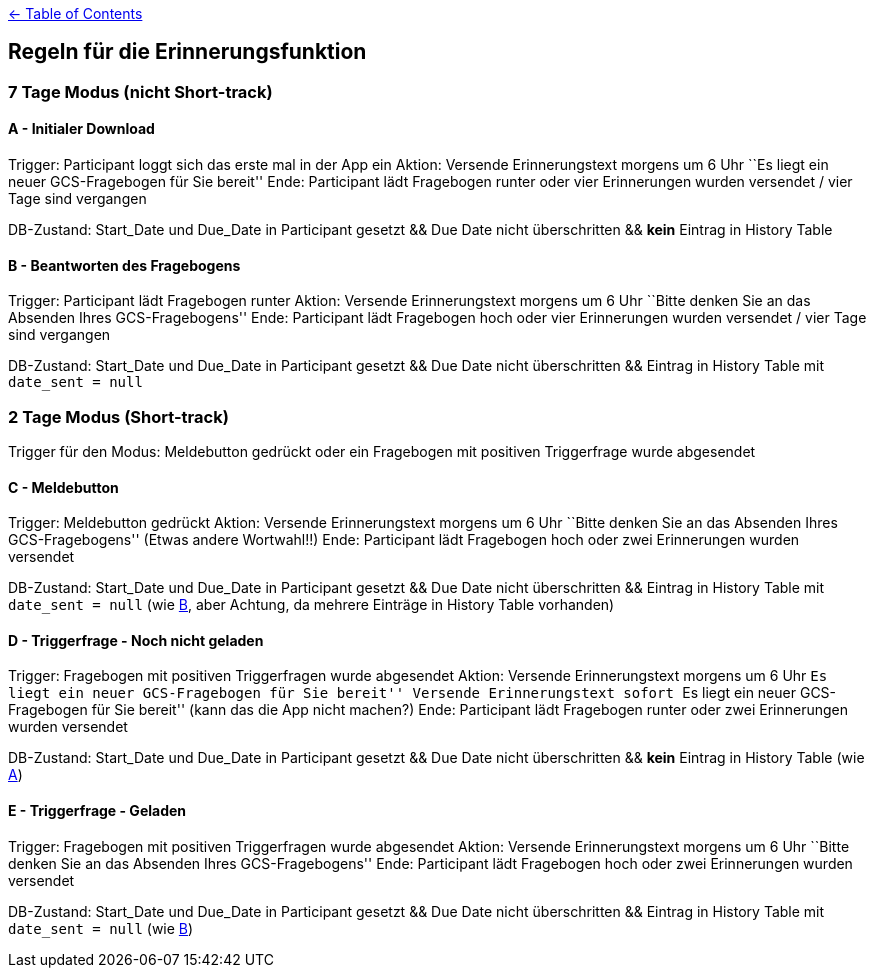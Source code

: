 :important-caption: :heavy_exclamation_mark:

link:../README.adoc[← Table of Contents]

== Regeln für die Erinnerungsfunktion

=== 7 Tage Modus (nicht Short-track)

==== A - Initialer Download

Trigger: Participant loggt sich das erste mal in der App ein Aktion: Versende
Erinnerungstext morgens um 6 Uhr ``Es liegt ein neuer GCS-Fragebogen für
Sie bereit'' Ende: Participant lädt Fragebogen runter oder vier Erinnerungen
wurden versendet / vier Tage sind vergangen

DB-Zustand: Start_Date und Due_Date in Participant gesetzt && Due Date nicht
überschritten && *kein* Eintrag in History Table

==== B - Beantworten des Fragebogens

Trigger: Participant lädt Fragebogen runter Aktion: Versende Erinnerungstext
morgens um 6 Uhr ``Bitte denken Sie an das Absenden Ihres
GCS-Fragebogens'' Ende: Participant lädt Fragebogen hoch oder vier Erinnerungen
wurden versendet / vier Tage sind vergangen

DB-Zustand: Start_Date und Due_Date in Participant gesetzt && Due Date nicht
überschritten && Eintrag in History Table mit `date_sent = null`

=== 2 Tage Modus (Short-track)

Trigger für den Modus: Meldebutton gedrückt oder ein Fragebogen mit
positiven Triggerfrage wurde abgesendet

==== C - Meldebutton

Trigger: Meldebutton gedrückt Aktion: Versende Erinnerungstext morgens
um 6 Uhr ``Bitte denken Sie an das Absenden Ihres GCS-Fragebogens''
(Etwas andere Wortwahl!!) Ende: Participant lädt Fragebogen hoch oder zwei
Erinnerungen wurden versendet

DB-Zustand: Start_Date und Due_Date in Participant gesetzt && Due Date nicht
überschritten && Eintrag in History Table mit `date_sent = null` (wie
link:#b---beantworten-des-fragebogens[B], aber Achtung, da mehrere
Einträge in History Table vorhanden)

==== D - Triggerfrage - Noch nicht geladen

Trigger: Fragebogen mit positiven Triggerfragen wurde abgesendet Aktion:
Versende Erinnerungstext morgens um 6 Uhr ``Es liegt ein neuer
GCS-Fragebogen für Sie bereit'' Versende Erinnerungstext sofort ``Es
liegt ein neuer GCS-Fragebogen für Sie bereit'' (kann das die App nicht
machen?) Ende: Participant lädt Fragebogen runter oder zwei Erinnerungen wurden
versendet

DB-Zustand: Start_Date und Due_Date in Participant gesetzt && Due Date nicht
überschritten && *kein* Eintrag in History Table (wie
link:#a---initialer-download[A])

==== E - Triggerfrage - Geladen

Trigger: Fragebogen mit positiven Triggerfragen wurde abgesendet Aktion:
Versende Erinnerungstext morgens um 6 Uhr ``Bitte denken Sie an das
Absenden Ihres GCS-Fragebogens'' Ende: Participant lädt Fragebogen hoch oder
zwei Erinnerungen wurden versendet

DB-Zustand: Start_Date und Due_Date in Participant gesetzt && Due Date nicht
überschritten && Eintrag in History Table mit `date_sent = null` (wie
link:#b---beantworten-des-fragebogens[B])
